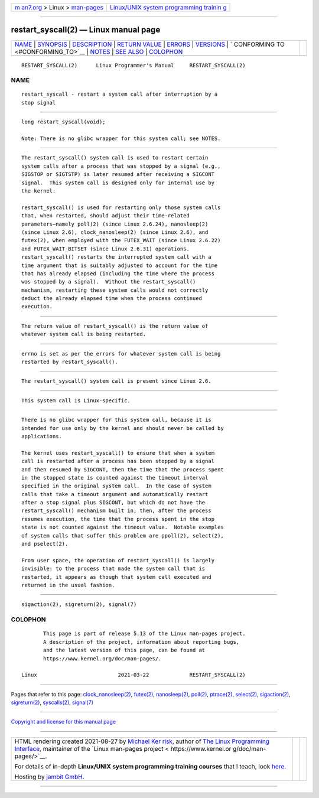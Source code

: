 .. container:: page-top

.. container:: nav-bar

   +----------------------------------+----------------------------------+
   | `m                               | `Linux/UNIX system programming   |
   | an7.org <../../../index.html>`__ | trainin                          |
   | > Linux >                        | g <http://man7.org/training/>`__ |
   | `man-pages <../index.html>`__    |                                  |
   +----------------------------------+----------------------------------+

--------------

restart_syscall(2) — Linux manual page
======================================

+-----------------------------------+-----------------------------------+
| `NAME <#NAME>`__ \|               |                                   |
| `SYNOPSIS <#SYNOPSIS>`__ \|       |                                   |
| `DESCRIPTION <#DESCRIPTION>`__ \| |                                   |
| `RETURN VALUE <#RETURN_VALUE>`__  |                                   |
| \| `ERRORS <#ERRORS>`__ \|        |                                   |
| `VERSIONS <#VERSIONS>`__ \|       |                                   |
| `                                 |                                   |
| CONFORMING TO <#CONFORMING_TO>`__ |                                   |
| \| `NOTES <#NOTES>`__ \|          |                                   |
| `SEE ALSO <#SEE_ALSO>`__ \|       |                                   |
| `COLOPHON <#COLOPHON>`__          |                                   |
+-----------------------------------+-----------------------------------+
| .. container:: man-search-box     |                                   |
+-----------------------------------+-----------------------------------+

::

   RESTART_SYSCALL(2)      Linux Programmer's Manual     RESTART_SYSCALL(2)

NAME
-------------------------------------------------

::

          restart_syscall - restart a system call after interruption by a
          stop signal


---------------------------------------------------------

::

          long restart_syscall(void);

          Note: There is no glibc wrapper for this system call; see NOTES.


---------------------------------------------------------------

::

          The restart_syscall() system call is used to restart certain
          system calls after a process that was stopped by a signal (e.g.,
          SIGSTOP or SIGTSTP) is later resumed after receiving a SIGCONT
          signal.  This system call is designed only for internal use by
          the kernel.

          restart_syscall() is used for restarting only those system calls
          that, when restarted, should adjust their time-related
          parameters—namely poll(2) (since Linux 2.6.24), nanosleep(2)
          (since Linux 2.6), clock_nanosleep(2) (since Linux 2.6), and
          futex(2), when employed with the FUTEX_WAIT (since Linux 2.6.22)
          and FUTEX_WAIT_BITSET (since Linux 2.6.31) operations.
          restart_syscall() restarts the interrupted system call with a
          time argument that is suitably adjusted to account for the time
          that has already elapsed (including the time where the process
          was stopped by a signal).  Without the restart_syscall()
          mechanism, restarting these system calls would not correctly
          deduct the already elapsed time when the process continued
          execution.


-----------------------------------------------------------------

::

          The return value of restart_syscall() is the return value of
          whatever system call is being restarted.


-----------------------------------------------------

::

          errno is set as per the errors for whatever system call is being
          restarted by restart_syscall().


---------------------------------------------------------

::

          The restart_syscall() system call is present since Linux 2.6.


-------------------------------------------------------------------

::

          This system call is Linux-specific.


---------------------------------------------------

::

          There is no glibc wrapper for this system call, because it is
          intended for use only by the kernel and should never be called by
          applications.

          The kernel uses restart_syscall() to ensure that when a system
          call is restarted after a process has been stopped by a signal
          and then resumed by SIGCONT, then the time that the process spent
          in the stopped state is counted against the timeout interval
          specified in the original system call.  In the case of system
          calls that take a timeout argument and automatically restart
          after a stop signal plus SIGCONT, but which do not have the
          restart_syscall() mechanism built in, then, after the process
          resumes execution, the time that the process spent in the stop
          state is not counted against the timeout value.  Notable examples
          of system calls that suffer this problem are ppoll(2), select(2),
          and pselect(2).

          From user space, the operation of restart_syscall() is largely
          invisible: to the process that made the system call that is
          restarted, it appears as though that system call executed and
          returned in the usual fashion.


---------------------------------------------------------

::

          sigaction(2), sigreturn(2), signal(7)

COLOPHON
---------------------------------------------------------

::

          This page is part of release 5.13 of the Linux man-pages project.
          A description of the project, information about reporting bugs,
          and the latest version of this page, can be found at
          https://www.kernel.org/doc/man-pages/.

   Linux                          2021-03-22             RESTART_SYSCALL(2)

--------------

Pages that refer to this page:
`clock_nanosleep(2) <../man2/clock_nanosleep.2.html>`__, 
`futex(2) <../man2/futex.2.html>`__, 
`nanosleep(2) <../man2/nanosleep.2.html>`__, 
`poll(2) <../man2/poll.2.html>`__, 
`ptrace(2) <../man2/ptrace.2.html>`__, 
`select(2) <../man2/select.2.html>`__, 
`sigaction(2) <../man2/sigaction.2.html>`__, 
`sigreturn(2) <../man2/sigreturn.2.html>`__, 
`syscalls(2) <../man2/syscalls.2.html>`__, 
`signal(7) <../man7/signal.7.html>`__

--------------

`Copyright and license for this manual
page <../man2/restart_syscall.2.license.html>`__

--------------

.. container:: footer

   +-----------------------+-----------------------+-----------------------+
   | HTML rendering        |                       | |Cover of TLPI|       |
   | created 2021-08-27 by |                       |                       |
   | `Michael              |                       |                       |
   | Ker                   |                       |                       |
   | risk <https://man7.or |                       |                       |
   | g/mtk/index.html>`__, |                       |                       |
   | author of `The Linux  |                       |                       |
   | Programming           |                       |                       |
   | Interface <https:     |                       |                       |
   | //man7.org/tlpi/>`__, |                       |                       |
   | maintainer of the     |                       |                       |
   | `Linux man-pages      |                       |                       |
   | project <             |                       |                       |
   | https://www.kernel.or |                       |                       |
   | g/doc/man-pages/>`__. |                       |                       |
   |                       |                       |                       |
   | For details of        |                       |                       |
   | in-depth **Linux/UNIX |                       |                       |
   | system programming    |                       |                       |
   | training courses**    |                       |                       |
   | that I teach, look    |                       |                       |
   | `here <https://ma     |                       |                       |
   | n7.org/training/>`__. |                       |                       |
   |                       |                       |                       |
   | Hosting by `jambit    |                       |                       |
   | GmbH                  |                       |                       |
   | <https://www.jambit.c |                       |                       |
   | om/index_en.html>`__. |                       |                       |
   +-----------------------+-----------------------+-----------------------+

--------------

.. container:: statcounter

   |Web Analytics Made Easy - StatCounter|

.. |Cover of TLPI| image:: https://man7.org/tlpi/cover/TLPI-front-cover-vsmall.png
   :target: https://man7.org/tlpi/
.. |Web Analytics Made Easy - StatCounter| image:: https://c.statcounter.com/7422636/0/9b6714ff/1/
   :class: statcounter
   :target: https://statcounter.com/

